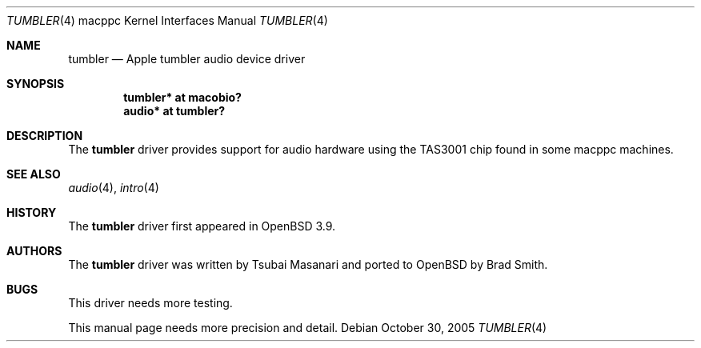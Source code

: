 .\"	$OpenBSD: snapper.4,v 1.5 2004/03/18 14:25:33 xsa Exp $
.\"
.\" Copyright (c) 2005 Joris Vink.
.\" Copyright (c) 2004 Dale Rahn.
.\" All rights reserved.
.\"
.\" Redistribution and use in source and binary forms, with or without
.\" modification, are permitted provided that the following conditions
.\" are met:
.\" 1. Redistributions of source code must retain the above copyright
.\"    notice, this list of conditions and the following disclaimer.
.\" 2. Redistributions in binary form must reproduce the above copyright
.\"    notice, this list of conditions and the following disclaimer in the
.\"    documentation and/or other materials provided with the distribution.
.\"
.\" THIS SOFTWARE IS PROVIDED BY THE AUTHOR ``AS IS'' AND ANY EXPRESS OR
.\" IMPLIED WARRANTIES, INCLUDING, BUT NOT LIMITED TO, THE IMPLIED WARRANTIES
.\" OF MERCHANTABILITY AND FITNESS FOR A PARTICULAR PURPOSE ARE DISCLAIMED.
.\" IN NO EVENT SHALL THE AUTHOR BE LIABLE FOR ANY DIRECT, INDIRECT,
.\" INCIDENTAL, SPECIAL, EXEMPLARY, OR CONSEQUENTIAL DAMAGES (INCLUDING, BUT
.\" NOT LIMITED TO, PROCUREMENT OF SUBSTITUTE GOODS OR SERVICES; LOSS OF USE,
.\" DATA, OR PROFITS; OR BUSINESS INTERRUPTION) HOWEVER CAUSED AND ON ANY
.\" THEORY OF LIABILITY, WHETHER IN CONTRACT, STRICT LIABILITY, OR TORT
.\" (INCLUDING NEGLIGENCE OR OTHERWISE) ARISING IN ANY WAY OUT OF THE USE OF
.\" THIS SOFTWARE, EVEN IF ADVISED OF THE POSSIBILITY OF SUCH DAMAGE.
.\"
.\"
.Dd October 30, 2005
.Dt TUMBLER 4 macppc
.Os
.Sh NAME
.Nm tumbler
.Nd Apple "tumbler" audio device driver
.Sh SYNOPSIS
.Cd "tumbler* at macobio?"
.Cd "audio* at tumbler?"
.Sh DESCRIPTION
The
.Nm
driver provides support for audio hardware using the TAS3001 chip
found in some macppc machines.
.Sh SEE ALSO
.Xr audio 4 ,
.Xr intro 4
.Sh HISTORY
The
.Nm
driver first appeared in
.Ox 3.9 .
.Sh AUTHORS
The
.Nm
driver was written by Tsubai Masanari and ported to
.Ox
by Brad Smith.
.Sh BUGS
This driver needs more testing.
.Pp
This manual page needs more precision and detail.
